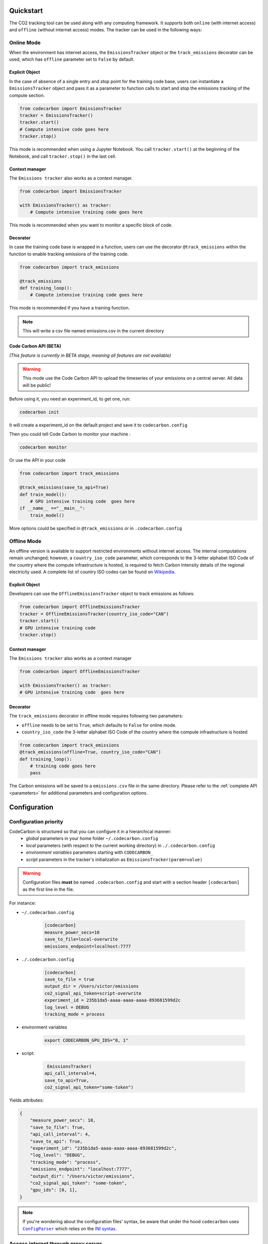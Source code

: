 .. _usage:

Quickstart
==========
The CO2 tracking tool can be used along with any computing framework. It supports both ``online`` (with internet access) and
``offline`` (without internet access) modes. The tracker can be used in the following ways:


Online Mode
-----------
When the environment has internet access, the ``EmissionsTracker`` object or the ``track_emissions`` decorator can be used, which has
``offline`` parameter set to ``False`` by default.

Explicit Object
~~~~~~~~~~~~~~~
In the case of absence of a single entry and stop point for the training code base, users can instantiate a ``EmissionsTracker`` object and
pass it as a parameter to function calls to start and stop the emissions tracking of the compute section.

.. code-block:: python

   from codecarbon import EmissionsTracker
   tracker = EmissionsTracker()
   tracker.start()
   # Compute intensive code goes here
   tracker.stop()

This mode is recommended when using a Jupyter Notebook. You call ``tracker.start()`` at the beginning of the Notebook, and call ``tracker.stop()`` in the last cell.

Context manager
~~~~~~~~~~~~~~~~
The ``Emissions tracker`` also works as a context manager.

.. code-block:: python

    from codecarbon import EmissionsTracker

    with EmissionsTracker() as tracker:
        # Compute intensive training code goes here

This mode is recommended when you want to monitor a specific block of code.

Decorator
~~~~~~~~~
In case the training code base is wrapped in a function, users can use the decorator ``@track_emissions`` within the function to enable tracking
emissions of the training code.

.. code-block:: python

   from codecarbon import track_emissions

   @track_emissions
   def training_loop():
       # Compute intensive training code goes here

This mode is recommended if you have a training function.

.. note::
    This will write a csv file named emissions.csv in the current directory

Code Carbon API (BETA)
~~~~~~~~~~~~~~~~~~~~~~~~
*(This feature is currently in BETA stage, meaning all features are not available)*

.. warning::
    This mode use the Code Carbon API to upload the timeseries of your emissions on a central server. All data will be public!

Before using it, you need an experiment_id, to get one, run:

.. code-block:: console

    codecarbon init

It will create a experiment_id on the default project and save it to ``codecarbon.config``

Then you could tell Code Carbon to monitor your machine :

.. code-block:: console

    codecarbon monitor

Or use the API in your code

.. code-block:: python

    from codecarbon import track_emissions

    @track_emissions(save_to_api=True)
    def train_model():
        # GPU intensive training code  goes here
    if __name__ =="__main__":
        train_model()

More options could be specified in ``@track_emissions`` or in ``.codecarbon.config``

Offline Mode
------------
An offline version is available to support restricted environments without internet access. The internal computations remain unchanged; however,
a ``country_iso_code`` parameter, which corresponds to the 3-letter alphabet ISO Code of the country where the compute infrastructure is hosted, is required to fetch Carbon Intensity details of the regional electricity used. A complete list of country ISO codes can be found on `Wikipedia <https://en.wikipedia.org/wiki/List_of_ISO_3166_country_codes>`_.

Explicit Object
~~~~~~~~~~~~~~~
Developers can use the ``OfflineEmissionsTracker`` object to track emissions as follows:

.. code-block:: python

   from codecarbon import OfflineEmissionsTracker
   tracker = OfflineEmissionsTracker(country_iso_code="CAN")
   tracker.start()
   # GPU intensive training code
   tracker.stop()

Context manager
~~~~~~~~~~~~~~~~
The ``Emissions tracker`` also works as a context manager

.. code-block:: python

    from codecarbon import OfflineEmissionsTracker

    with EmissionsTracker() as tracker:
    # GPU intensive training code  goes here


Decorator
~~~~~~~~~
The ``track_emissions`` decorator in offline mode requires following two parameters:

- ``offline`` needs to be set to ``True``, which defaults to ``False`` for online mode.
- ``country_iso_code`` the 3-letter alphabet ISO Code of the country where the compute infrastructure is hosted

.. code-block:: python

   from codecarbon import track_emissions
   @track_emissions(offline=True, country_iso_code="CAN")
   def training_loop():
       # training code goes here
       pass


The Carbon emissions will be saved to a ``emissions.csv`` file in the same directory. Please refer to the :ref:`complete API <parameters>` for
additional parameters and configuration options.


Configuration
=============

Configuration priority
----------------------

CodeCarbon is structured so that you can configure it in a hierarchical manner:
    * *global* parameters in your home folder ``~/.codecarbon.config``
    * *local* parameters (with respect to the current working directory) in ``./.codecarbon.config``
    * *environment variables* parameters starting with ``CODECARBON_``
    * *script* parameters in the tracker's initialization as ``EmissionsTracker(param=value)``

.. warning:: Configuration files **must** be named ``.codecarbon.config`` and start with a section header ``[codecarbon]`` as the first line in the file.

For instance:

* ``~/.codecarbon.config``

    .. code-block:: bash

            [codecarbon]
            measure_power_secs=10
            save_to_file=local-overwrite
            emissions_endpoint=localhost:7777


* ``./.codecarbon.config``

	.. code-block:: bash

            [codecarbon]
            save_to_file = true
            output_dir = /Users/victor/emissions
            co2_signal_api_token=script-overwrite
            experiment_id = 235b1da5-aaaa-aaaa-aaaa-893681599d2c
            log_level = DEBUG
            tracking_mode = process

* environment variables

	.. code-block:: bash

	    export CODECARBON_GPU_IDS="0, 1"

* script:

	.. code-block:: python

	     EmissionsTracker(
            api_call_interval=4,
            save_to_api=True,
            co2_signal_api_token="some-token")

Yields attributes:

.. code-block:: python

    {
        "measure_power_secs": 10,
        "save_to_file": True,
        "api_call_interval": 4,
        "save_to_api": True,
        "experiment_id": "235b1da5-aaaa-aaaa-aaaa-893681599d2c",
        "log_level": "DEBUG",
        "tracking_mode": "process",
        "emissions_endpoint": "localhost:7777",
        "output_dir": "/Users/victor/emissions",
        "co2_signal_api_token": "some-token",
        "gpu_ids": [0, 1],
    }

.. |ConfigParser| replace:: ``ConfigParser``
.. _ConfigParser: https://docs.python.org/3/library/configparser.html#module-configparser

.. note:: If you're wondering about the configuration files' syntax, be aware that under the hood ``codecarbon`` uses |ConfigParser|_ which relies on the `INI syntax <https://docs.python.org/3/library/configparser.html#supported-ini-file-structure>`_.

Access internet through proxy server
------------------------------------

If you need a proxy to access internet, which is needed to call a Web API, like `Codecarbon API <https://api.codecarbon.io/docs>`_, you have to set environment variable ``HTTPS_PROXY``, or *HTTP_PROXY* if calling an ``http://`` enpoint.

You could do it in your shell:

.. code-block:: shell

    export HTTPS_PROXY="http://0.0.0.0:0000"

Or in your Python code:

.. code-block:: python

    import os
    os.environ["HTTPS_PROXY"] = "http://0.0.0.0:0000"

For more information, please read the `requests library proxy documentation <https://requests.readthedocs.io/en/latest/user/advanced/#proxies>`_

